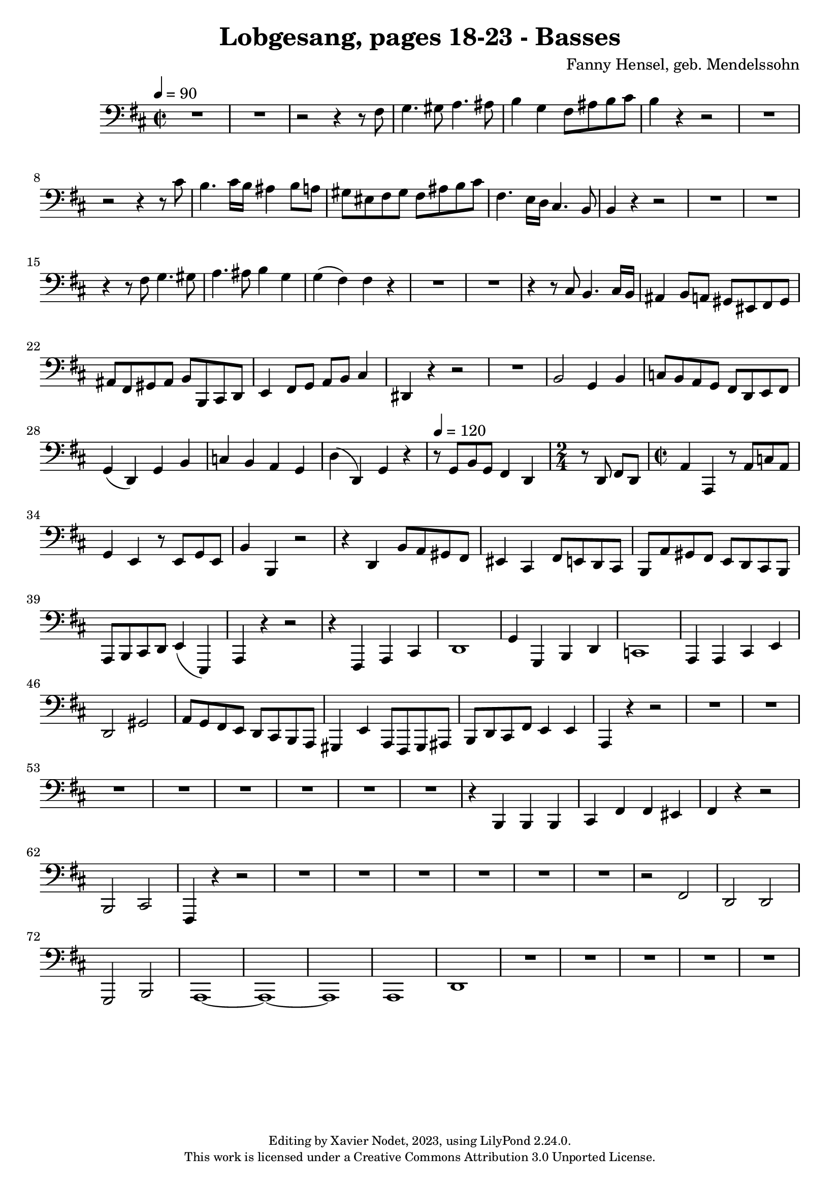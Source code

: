 \version "2.24.0"

\header {
  title = "Lobgesang, pages 18-23 - Basses"
  composer = "Fanny Hensel, geb. Mendelssohn"
  copyright = \markup {
      \fontsize #-2
      \center-column {
         "Editing by Xavier Nodet, 2023, using LilyPond 2.24.0."
         "This work is licensed under a Creative Commons Attribution 3.0 Unported License."
      }
  }
  tagline = ""
}

basses = \relative c {
  \clef bass
  \key d \major
  \time 2/2
  \tempo 4 = 90

  % Page 18
  R1*2 | r2 r4 r8 fis8 | g4. gis8 a4. ais8 |
  b4 g fis8 ais b cis | b4 r4 r2 | R1 | r2 r4 r8 cis8 | b4. cis16 b ais4 b8 a |
  gis eis fis gis fis ais b cis | fis,4. e16 d cis4. b8 | 4 r4 r2 | R1*2 |

  % Page 19
  r4 r8 fis'8 g4. gis8 | a4. ais8 b4 g | g( fis) fis r4 | R1*2 |
  r4 r8 cis8 b4. cis16 b | ais4 b8 a gis eis fis gis | ais fis gis ais b b, cis d | e4 fis8 g a b cis4 |
  dis,4 r4 r2 | R1 | b'2 g4 b | c8 b a g fis d e fis | g4( d) g b |

  % Page 20
  c4 b a g | d'( d,) g r4 | \tempo 4 = 120 r8 g8 b g fis4 d | 
  \time 2/4 r8 d8 fis d | \time 2/2 a'4 a, r8 a'8 c a |
  g4 e r8 e8 g e | b'4 b, r2 | r4 d4 b'8 a gis fis | eis4 cis fis8 e d cis | b a' gis fis e d cis b |
  a b cis d e4( e,) | a r4 r2 | r4 fis4 a cis | d1 | g4 g, b d |

  % Page 21
  c1 | a4 4 cis e | d2 gis | a8 g fis e d cis b a | gis4 e' a,8 fis gis ais |
  b d cis fis e4 4 | a, r4 r2 | R1*3 |
  R1*5 | r4 b4 4 4 | 

  % Page 22
  cis fis fis eis | fis r4 r2 | b,2 cis | fis,4 r4 r2 | R1 |
  R1*5 |
  r2 fis'2 | d d | g, b | a1~ | 1~ | 1 | 

  % Page 23
  a1 | d | R1 *5 |
}

\score{
  <<
    \new Voice = "Basses 1" {
      \basses
    }
  >>
  \layout { }
  \midi { }
}
